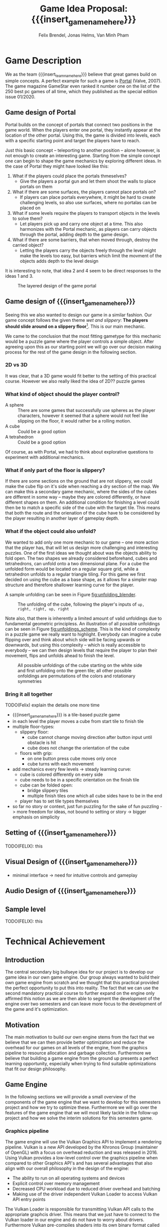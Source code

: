 #+options:  html-postamble:nil toc:nil title:nil
#+macro: insert_game_name_here qubie or quboi
#+macro: insert_team_name_here FünfKopf

#+author: Felix Brendel, Jonas Helms, Van Minh Pham
#+title: Game Idea Proposal: {{{insert_game_name_here}}}

#+latex_header: \usepackage[margin=1in]{geometry}
#+latex_header: \usepackage{titling}
#+latex_header: \renewcommand{\familydefault}{\sfdefault}

#+begin_export latex
\begin{titlepage}
\begin{center}
\vspace*{2 cm}
\huge
\textbf{\thetitle}

\vspace{1cm}
\Large
Team \textit{FünfKopf}:

\vspace{0.2cm}
Felix Brendel \\ Jonas Helms \\ Van Minh Pham

\vspace{2cm}
\large
November 2020

\end{center}
\tableofcontents
\end{titlepage}
\clearpage
#+end_export

* Game Description

We as the team {{{insert_team_name_here}}} believe that great games build on
simple concepts. A perfect example for such a game is [[https://en.wikipedia.org/wiki/Portal_(video_game)][Portal]] (Valve, 2007). The
game magazine GameStar even ranked it number one on the list of the 250 best pc
games of all time, which they published as the special edition issue 01/2020.

** Game design of Portal

Portal builds on the concept of portals that connect two positions in the game
world. When the players enter one portal, they instantly appear at the location
of the other portal. Using this, the game is divided into levels, each with a
specific starting point and target the players have to reach.

Just this basic concept -- teleporting to another position -- alone however, is
not enough to create an interesting game. Starting from the simple concept one
can begin to shape the game mechanics by exploring different ideas. In the case
of Portal they might have looked like this:

 1. What if the players could place the portals thmeselves?
    - Give the players a portal gun and let them shoot the walls to place
      portals on them
 2. What if there are some surfaces, the players cannot place portals on?
    - If players can place portals everywhere, it might be hard to create
      challenging levels, so also use surfaces, where no portalas can be placed
      on
 3. What if some levels require the players to transport objects in the levels
    to solve them?
    - Let players pick up and carry one object at a time. This also harmonizes
      with the Portal mechanic, as players can carry objects through the
      portal, adding depth to the game design.
 4. What if there are some barriers, that when moved through, destroy the
    carried object?
    - Letting the players carry the objects freely through the level might make
      the levels too easy, but barriers which limit the movment of the objects
      adds depth to the level design

It is interesting to note, that idea 2 and 4 seem to be direct responses to the
ideas 1 and 3.

#+attr_latex: :width 0.4\textwidth
#+caption: The layered design of the game portal
[[./images/design_portal.png]]

** Game design of {{{insert_game_name_here}}}

Seeing this we also wanted to design our game in a similar fashion. Our game
concept follows the given theme /wet and slippery/: *The players should slide
around on a slippery floor*[fn:slippery]. This is our main mechanic.


We came to the conclusion that the most fitting gametype for this mechanic would
be a puzzle game where the player controls a simple object. After agreeing upon
this as our starting point we will go over our decision making process for
the rest of the game design in the following section.

[fn:slippery] Of course the word slippery is a bit vague. We thought about what
    it means to us if something is "sippery" or "wet". We came up with these
    simple definitions: Slippery is an attribut of a surface which implies that
    the surface friction is low and the attribute slippery can only be observed
    when another object is touching and sliding on it. "Wet" on the other hand
    is to us the sensation you feel when you touched a liquid. Usually it is
    connected to a reduced surface friction of wet objects.

***  2D vs 3D

It was clear, that a 3D game would fit better to the setting of this practical
course. However we also really liked the idea of 2D?? puzzle games

*** What kind of object should the player control?

 - A sphere      :: There are some games that successfully use spheres as the
   player characters, however it seemed that a sphere would not feel like
   slipping on the floor, it would rather be a rolling motion.
 - A cube        :: Could be a good option
 - A tetrahedron :: Could be a good option

Of course, as with Portal, we had to think about explorative questions to
experiment with additional mechanics.

*** What if only part of the floor is slippery?

If there are some sections on the ground that are not slippery, we could make
the cube flip on it's side when reaching a dry section of the map. We can make
this a secondary game mechanic, where the sides of the cubes are different in
some way -- maybe they are colored differently, or have different shapes on
them. An additional condition for finishing a level could then be to match a
specific side of the cube with the target tile. This means that both the route
and the orienation of the cube have to be considered by the player resulting in
another layer of gameplay depth.

*** What if the object could also unfold?
We wanted to add only one more mechanic to our game -- one more action that the
player has, that will let us design more challenging and interesting puzzles.
One of the first ideas we thought about was the objects ability to fold open.
The two shapes we already considered beforehand, cubes and tetrahedrons, can
unfold onto a two dimensional plane. For a cube the unfolded form would be
located on a regular square grid, while a tetrahedron unfolds to a regular
triangle tiling. For this game we first decided on using the cube as a base
shape, as it allows for a simpler map structure and therefore shallower learning
curve for the player.

 A sample
unfolding can be seen in Figure [[fig:unfolding_blender]].

#+name: fig:unfolding_blender
#+caption: The unfolding of the cube, following the player's inputs of
#+caption: =up, right, right, up, right=
[[./images/unfolding_blender2.png]]


Note also, that there is inherently a limited amount of valid unfoldings due to
fundamental geometric principless. An illustration of all possible unfoldings
can be seen in Figure [[fig:unfoldings_scheme]]. This is the kind of complexity in a
puzzle game we really want to highlight. Everybody can imagine a cube flipping
over and think about which side will be facing upwards or downwards, but using
this complexity -- which is really accessible to everybody -- we can then design
levels that require the player to plan their movement, flips and unfolds ahead
to finish the level.

#+name: fig:unfoldings_scheme
#+caption: All possible unfoldings of the cube starting on the white side and
#+caption: first unfolding onto the green tile; all other possible onfoldings
#+caption: are permutations of the colors and rotationary symmetries
#+attr_latex: :width 0.4\textwidth
[[./images/unfolding_schemes.png]]

*** Bring it all together
TODO(Felix) explain the details one more time

- {{{insert_game_name_here}}} is a tile-based puzzle game
- in each level the player moves a cube from start tile to finish tile
- multiple floor-types:
  - slippery floor:
    - cube cannot change moving direction after button input until obstacle is hit
    - cube does not change the orientation of the cube
  - floors with grip:
    - on one button press cube moves only once
    - cube turns with each movement
- add mechanics every few levels -> steady learning curve:
  - cube is colored differently on every side
  - cube needs to be in a specific orientation on the finish tile
  - cube can be folded open:
    - bridge slippery tiles
    - multiple finish tiles one which all cube sides have to be in the end
  - player has to set tile types themselves
- so far no story or context, just fun puzzling for the sake of fun puzzling
  -> more freedom for ideas, not bound to setting or story
  -> bigger emphasis on simplicity


** Setting of {{{insert_game_name_here}}}

TODO(FELIX): this
** Visual Design of {{{insert_game_name_here}}}
- minimal interface -> need for intuitive controls and gameplay
** Audio Design of {{{insert_game_name_here}}}

** Sample level

TODO(FELIX): this

* Technical Achievement
# detail core technical item (1+)
** Introduction
The central secondary big bullseye idea for our project is to develop our game idea in
our own game engine. Our group always wanted to build their own game engine from
scratch and we thought that this practical provided the perfect opportunity to
put this into reality. The fact that we can use the second mandatory practical
course to further expand on the engine only affirmed this notion as we are then
able to segment the development of the engine over two semesters and can leave
more focus to the development of the game and it's optimization.
** Motivation
The main motivation to build our own engine stems from the fact that we believe
that we can then provide better optimization and reduce the overhead for our
games on all levels of the engine, from the graphics pipeline to resource
allocation and garbage collection. Furthermore we believe that building a game
engine from the ground up presents a perfect learning opportunity, especially
when trying to find suitable optimizations that fit our design philosophy.

** Game Engine
In the following sections we will provide a small overview of the components of
the game engine that we want to develop for this semesters project and how we
try to optimize these. Furthermore we will go over the features of the game
engine that we will most likely tackle in the follow-up project and how we solve
the interim solutions for this semesters game.

*** Graphics pipeline
The game engine will use the Vulkan Graphics API to implement a rendering
pipeline. Vulkan is a new API developed by the Khronos Group (maintainer of
OpenGL) with a focus on overhead reduction and was released in 2016. Using
Vulkan provides a low-level control over the graphics pipeline when compared to
other Graphics API's and has several advantages that also align with our overall
philosophy in the design of the engine:
- The ability to run on all operating systems and devices
- Explicit control over memory management
- Decreased CPU workload due to reduced driver overhead and batching
- Making use of the driver independent Vulkan Loader to access Vulkan API entry
  points
The Vulkan Loader is responsible for transmitting Vulkan API calls to the
appropriate graphcis driver. This means that we just have to connect to the
Vulkan loader in our engine and do not have to worry about drivers. Furthermore
Vulkan pre-compiles shaders into its own binary format called SPIR-V instead of
compiling the shaders at runtime. This allows the use of a larger number of
different shaders per scene and reduces application load times. We want to
utilise the ability to use a high amount of different shaders and put this
feature into to Extras for the game development(Layer 5) but we will most likely
first employ this in the follow-up project.

*** Overhead reduction in the engine
The game engine is developed in the C++ language that all of our team members
are familiar with due to our TUM Bachelor courses such as Game Engine Design. We
have also taken further steps into the direction of our core concept of overhead
reduction by omitting the C++ standard library.
*** Resource Loading & Garbage Collection
To increase the performance of the engine we want to make sure that the loading
of resources such as a texture map or a mesh is never done redundantly, which is
likely the case in a puzzle game as key components are similar between different
scenes. In order to implement this we created a hashmap for all loaded files to
cross check whether the pathfile has already been used and then reuse the
already loaded file on the GPU. This means that we will only load the diff
between two levels which will reduce load times and create a smoother game play
experience for the player. The Hashmaps also provide further advantage for the
garbage collection as we can free the GPU memory for the texture resources by
iterating over the hashmap and can incorporate this in the scene load/unloading
process.
*** Sound System
Sound is very important to our design goal of creating a casual and cozy puzzle
game as we believe that it has a relaxing or even focusing effect on the player.
We will try to implement our own sound system for the engine but are also
considering using an API for example OpenAL if we realize that it would take up
too much time of the development process.
*** Physics System
Current point of view in our team is that we will not implement a physics engine
as part of this semesters project as it would exceed the scope of the engine
building aspect. We will instead use keyframe animations and bake the limited
number of physics interactions directly into the animations. This also comes
with the advantage of having a tighter control over the cube behavior as we want
the players to struggle with the puzzles instead of controls of the cube.
Further expanding the engine by implementing a physics engine is something that
may be tackled in the follow up project.
*** Animation system
The animation system will be a very important part of the engine as it will
substitute our physics interactions and help to increase the graphical fidelity
of the game. Implementation of the animation system will start very early on and
the core functionality of keyframe animation will be finished for the interim
demo.
*** Particle System
A robust particle system would be a nice addition but we currently assume that
we might have to substitute it using keyframe animations aswell. Current status
is that we will develop a particle system if there is time left over after
finishing our Hight Target goals (Layer 4) of the development.
*** Physically base rendering
One goal of the Hight Target of our project (Layer 4) is to increase the
graphical fidelity of our game by implementating a physically based rendering
system. The term "physically based renderer" is purpously left ambiguous as we
want to check out how many components of a physically based renderer we can
implement while still keeping a smooth performance on Van Minh "Sepp" Pham's
crappy ass laptop. Using his laptop as a benchmark goal should provide a highly
competetive milestone aswell as a proof of concept to our current investors that
we at {{{insert_team_name_here}}} have the potential to tackle the solution of
world peace and overall global human solidarity.


* Big Idea Bullseye
#+attr_latex: :width 0.5\textwidth
[[./images/bullseye.png]]
* Development Schedule
** Layers of Development
1. Functional Minimum:
   - One basic level(including start and finish tiles)
   - movement of cube
   - slippery floor type
   - Engine Goals: Graphics pipeline, loading meshes, textures, animation system, interface, particle system, tangent space normals
2. Low Target:
   - floors with grip
   - have sides differently colored
   - finish condition: cube must land on a specific side on the finish tile
   - Load Levels from .txt file
3. Desirable Target:
   - cube can be folded open
   - multiple finish tiles
4. High Target:
   - different worlds
   - implementation of physically based rendering
5. Extras:
   - have players set floors to floor types themselves

** Task Distributions
For every milestone we schedule the following:
#+attr_latex: :align |c|c|c|
|-----------------------+--------+-------------|
| Task                  | Member | Spent hours |
|-----------------------+--------+-------------|
| Project documentation | All    |           3 |
|-----------------------+--------+-------------|
| Presentation          | All    |           2 |
|-----------------------+--------+-------------|

In general the tasks are distributed as such:
#+attr_latex: :align |c|l|c|c|
|---------------+----------------------------------+-----------+---------------|
| Components    | Tasks                            | Member(s) | Planned hours |
|---------------+----------------------------------+-----------+---------------|
| Brainstorming |                                  | All       |             3 |
|               |                                  |           |               |
|---------------+----------------------------------+-----------+---------------|
| Prototyping   |                                  | All       |            10 |
|---------------+----------------------------------+-----------+---------------|
| Engine Work   | Implementation of the            | All       |           200 |
|               | 3D graphics engine for           |           |               |
|               | loading meshes, Animation System |           |               |
|               | ...                              |           |               |
|---------------+----------------------------------+-----------+---------------|
| Inputs        | Ensure movement of cube          | Minh      |            20 |
|               | through buttons presses          |           |               |
|---------------+----------------------------------+-----------+---------------|
| Gameplay      | - Cube can be moved              | Minh      |            23 |
|               | - Cube can be folded open        | Felix     |               |
|---------------+----------------------------------+-----------+---------------|
| Win Condition | Cube has to land on finish       | Minh      |            30 |
|               | tile                             | Felix     |               |
|               | - on a specific side             |           |               |
|               | - on multiple finish tiles       |           |               |
|               | at the same time (by folding     |           |               |
|               | open)                            |           |               |
|---------------+----------------------------------+-----------+---------------|
| Level Design  | Designing puzzles,               | Felix     |            40 |
|               | challenges                       | Jonas     |               |
|---------------+----------------------------------+-----------+---------------|
| Animations    | Ensure different movement        | All       |            20 |
|               | behavior on different tiles      |           |               |
|---------------+----------------------------------+-----------+---------------|
| Art           |                                  | Felix     |            60 |
|               | - Environmnet Meshes&Textures    | Jonas     |               |
|               | - Particle effects               |           |               |
|               | - Original music                 |           |               |
|---------------+----------------------------------+-----------+---------------|
| UI            | - Convey basic information       | Jonas     |            10 |
|               | to player                        |           |               |
|               | - Keep it rather simplistic      |           |               |
|---------------+----------------------------------+-----------+---------------|
| Playtesting   | Testing and fixing               | All       |            10 |
|---------------+----------------------------------+-----------+---------------|
| Trailer       |                                  | All       |            30 |
|---------------+----------------------------------+-----------+---------------|
| Additional    | - Different world designs        | All       | leftover time |
| Content       | - Players setting floors to      |           |               |
|               | specific type themselves         |           |               |
|               | ...                              |           |               |
|---------------+----------------------------------+-----------+---------------|
\\
The exact timeline can be observed in timeline.pdf (which will be updated regularly)
* Assessment
# main strength, target audience, world view for design, criteria for success

{{{insert_game_name_here}}} is designed to be a cozy and fun puzzle game for people to enjoy
regardless of prior experiences of puzzle games or even video games in general.
To achieve that, the game will have to be easily accessible not requiring a lot
of prior knowledge. Later levels will add more and more mechanics effectively
raising the difficulty level which hopefully will keep players invested. The
difficulty curve in form of the levels provides one of the biggest challenges in
the development as a sudden difficulty spike can lead to a lot of frustration
while low curve may bore players.

Although we intend to provide players with healthy challenges along the levels,
we generally want {{{insert_game_name_here}}} to be a relaxing game to be played
from time to time.

# Notes:
# - all about simplicity, no bombast
# - easy accessibility
# - just fun & cozy puzzle people can play from time to time
# - we hope for people to calm down when figuring out solutions for trickier levels
